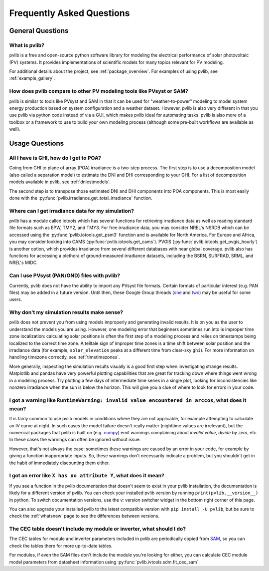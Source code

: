 .. _faq:

Frequently Asked Questions
==========================

General Questions
*****************

What is pvlib?
--------------

pvlib is a free and open-source python software library for modeling
the electrical performance of solar photovoltaic (PV) systems.  It provides
implementations of scientific models for many topics relevant for PV modeling.

For additional details about the project, see :ref:`package_overview`.
For examples of using pvlib, see :ref:`example_gallery`.


How does pvlib compare to other PV modeling tools like PVsyst or SAM?
---------------------------------------------------------------------

pvlib is similar to tools like PVsyst and SAM in that it can be used
for "weather-to-power" modeling to model system energy production
based on system configuration and a weather dataset.  However, pvlib
is also very different in that you use pvlib via python code instead
of via a GUI, which makes pvlib ideal for automating tasks.  pvlib
is also more of a toolbox or a framework to use
to build your own modeling process (although some pre-built workflows
are available as well).


Usage Questions
***************

All I have is GHI, how do I get to POA?
---------------------------------------

Going from GHI to plane of array (POA) irradiance is a two-step process. 
The first step is to
use a decomposition model (also called a separation model) to estimate the
DNI and DHI corresponding to your GHI.  For a list of decomposition
models available in pvlib, see :ref:`dniestmodels`.

The second step is to transpose those estimated DNI and DHI components into
POA components.  This is most easily done with the
:py:func:`pvlib.irradiance.get_total_irradiance` function.


Where can I get irradiance data for my simulation?
--------------------------------------------------

pvlib has a module called iotools which has several functions for
retrieving irradiance data as well as reading standard file formats
such as EPW, TMY2, and TMY3. For free irradiance data, you may
consider NREL's NSRDB which can be accessed using the
:py:func:`pvlib.iotools.get_psm3` function and is available for
North America. For Europe and Africa, you may consider looking into
CAMS (:py:func:`pvlib.iotools.get_cams`).
PVGIS (:py:func:`pvlib.iotools.get_pvgis_hourly`) is another option, which
provides irradiance from several different databases with near global coverage.
pvlib also has functions for accessing a plethora of ground-measured
irradiance datasets, including the BSRN, SURFRAD, SRML, and NREL's MIDC.


Can I use PVsyst (PAN/OND) files with pvlib?
--------------------------------------------

Currently, pvlib does not have the ability to import any PVsyst file formats.
Certain formats of particular interest (e.g. PAN files) may be added in a future
version.  Until then, these Google Group threads
(`one <https://groups.google.com/g/pvlib-python/c/PDDic0SS6ao/m/Z-WKj7C6BwAJ>`_
and `two <https://groups.google.com/g/pvlib-python/c/b1mf4Y1qHBY/m/tK2FBCJyBgAJ>`_)
may be useful for some users.


Why don't my simulation results make sense? 
-------------------------------------------

pvlib does not prevent you from using models improperly and generating
invalid results.  It is on you as the user to understand the models you
are using.  However, one modeling error that beginners sometimes
run into is improper time zone localization: calculating solar
positions is often the first step of a modeling process
and relies on timestamps being localized to the correct time zone.
A telltale sign of improper time zones is a time shift between solar
position and the irradiance data (for example, ``solar_elevation``
peaks at a different time from clear-sky ``ghi``).
For more information on handling timezone correctly, see :ref:`timetimezones`.

More generally, inspecting the simulation results visually is a good first
step when investigating strange results.
Matplotlib and pandas have very powerful plotting capabilities that are great
for tracking down where things went wrong in a modeling process.  Try plotting
a few days of intermediate time series in a single plot, looking for
inconsistencies like nonzero irradiance when the sun is below the horizon.
This will give you a clue of where to look for errors in your code.


I got a warning like ``RuntimeWarning: invalid value encountered in arccos``, what does it mean?
------------------------------------------------------------------------------------------------

It is fairly common to use pvlib models in conditions where they are not
applicable, for example attempting to calculate an IV curve at night.
In such cases the model failure doesn't really matter (nighttime values are
irrelevant), but the numerical packages that pvlib is built on
(e.g. `numpy <https://numpy.org>`_) emit warnings complaining about
`invalid value`, `divide by zero`, etc.  In these cases the warnings can
often be ignored without issue.

However, that's not always the case: sometimes these warnings are caused
by an error in your code, for example by giving a function inappropriate inputs.
So, these warnings don't necessarily indicate a problem, but you shouldn't
get in the habit of immediately discounting them either.


I got an error like ``X has no attribute Y``, what does it mean?
----------------------------------------------------------------

If you see a function in the pvlib documentation that doesn't seem to exist
in your pvlib installation, the documentation is likely for a different version
of pvlib.  You can check your installed pvlib version by running
``print(pvlib.__version__)`` in python.  To switch documentation versions, use
the `v:` version switcher widget in the bottom right corner of this page.

You can also upgrade your installed pvlib to the latest compatible version
with ``pip install -U pvlib``, but be sure to check the :ref:`whatsnew`
page to see the differences between versions.


The CEC table doesn't include my module or inverter, what should I do?
----------------------------------------------------------------------

The CEC tables for module and inverter parameters included in pvlib are periodically
copied from `SAM <https://github.com/NREL/SAM/tree/develop/deploy/libraries>`_,
so you can check the tables there for more up-to-date tables.

For modules, if even the SAM files don't include the module you're looking for
either, you can calculate CEC module model parameters from
datasheet information using :py:func:`pvlib.ivtools.sdm.fit_cec_sam`.
